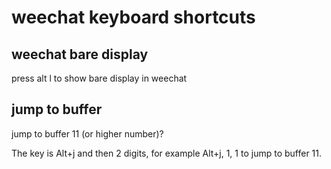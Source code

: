 #+STARTUP: showall
* weechat keyboard shortcuts
** weechat bare display

press alt l to show bare display in weechat

** jump to buffer

jump to buffer 11 (or higher number)?

The key is Alt+j and then 2 digits,
for example Alt+j, 1, 1 to jump to buffer 11.
